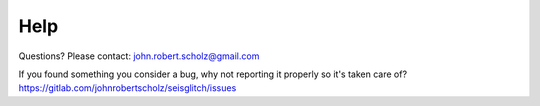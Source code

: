 Help
====

Questions? Please contact: john.robert.scholz@gmail.com

| If you found something you consider a bug, why not reporting it properly so it's taken care of?
| https://gitlab.com/johnrobertscholz/seisglitch/issues